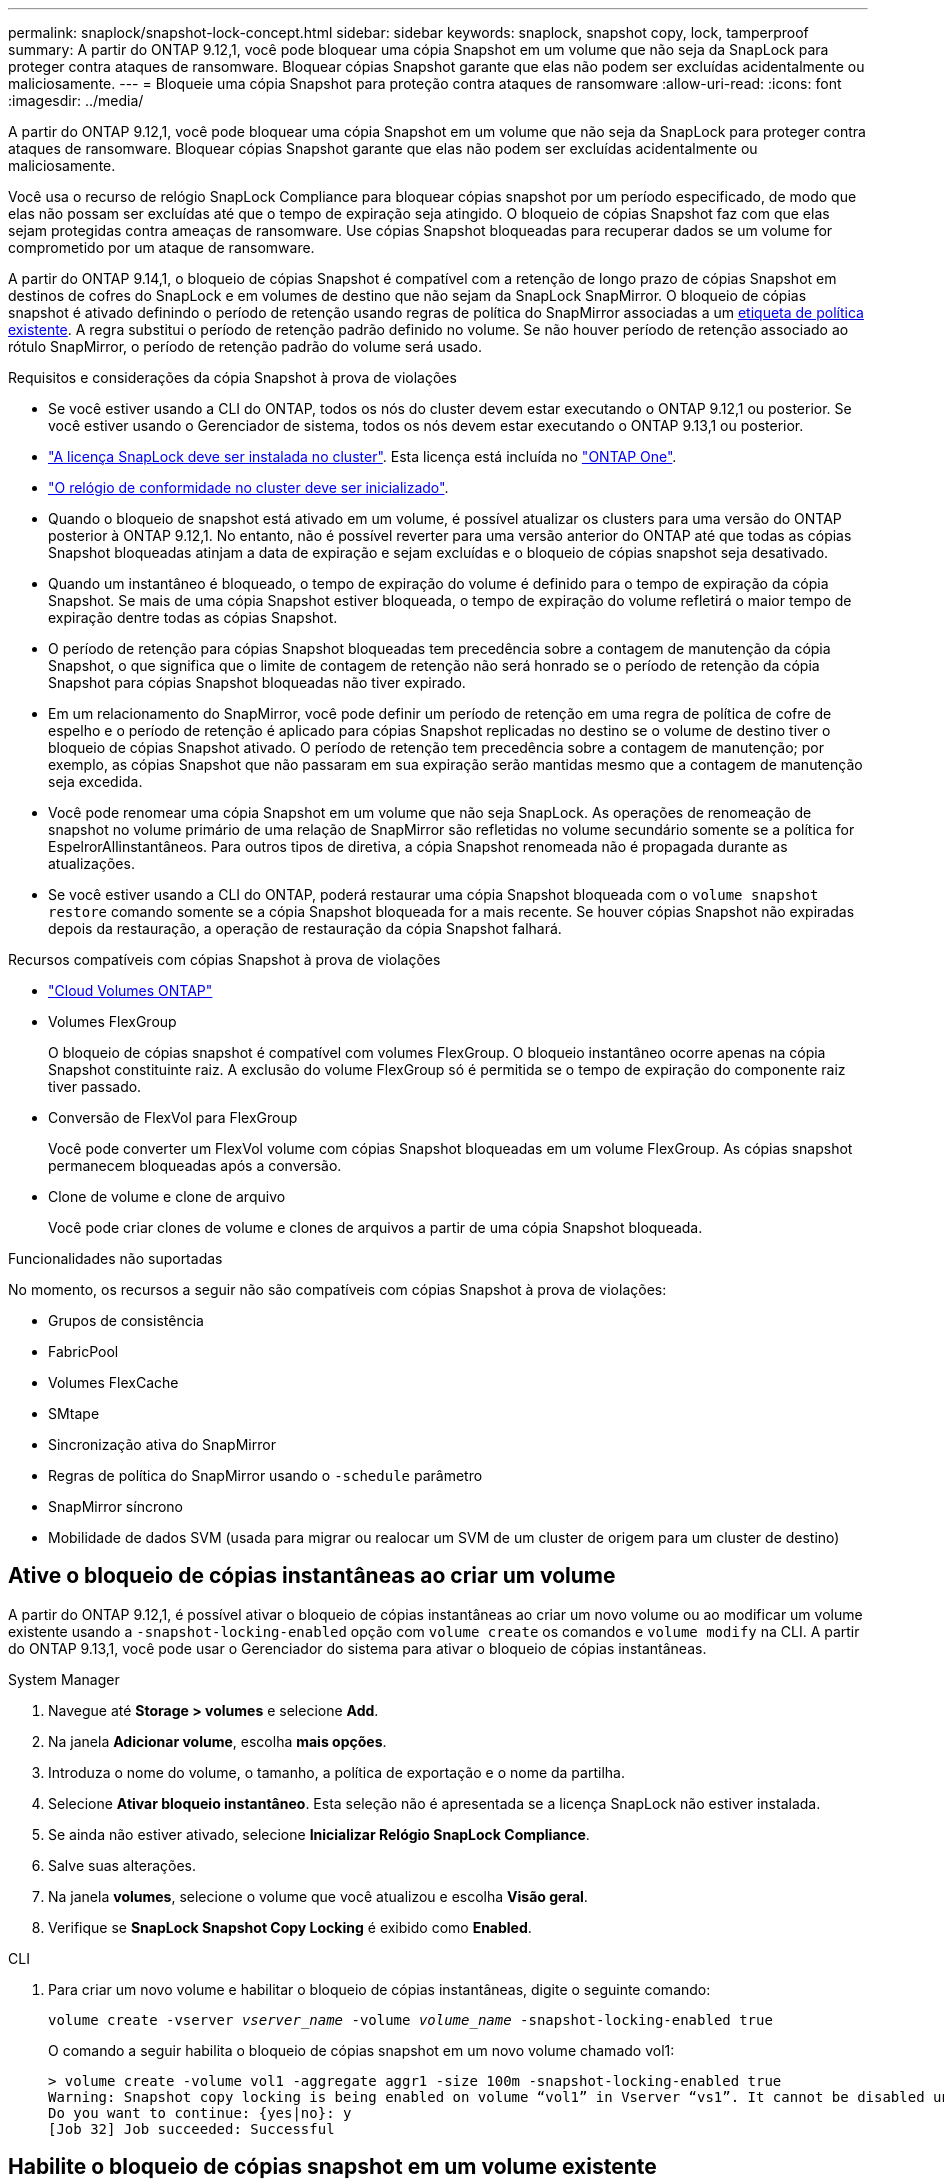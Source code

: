 ---
permalink: snaplock/snapshot-lock-concept.html 
sidebar: sidebar 
keywords: snaplock, snapshot copy, lock, tamperproof 
summary: A partir do ONTAP 9.12,1, você pode bloquear uma cópia Snapshot em um volume que não seja da SnapLock para proteger contra ataques de ransomware. Bloquear cópias Snapshot garante que elas não podem ser excluídas acidentalmente ou maliciosamente. 
---
= Bloqueie uma cópia Snapshot para proteção contra ataques de ransomware
:allow-uri-read: 
:icons: font
:imagesdir: ../media/


[role="lead"]
A partir do ONTAP 9.12,1, você pode bloquear uma cópia Snapshot em um volume que não seja da SnapLock para proteger contra ataques de ransomware. Bloquear cópias Snapshot garante que elas não podem ser excluídas acidentalmente ou maliciosamente.

Você usa o recurso de relógio SnapLock Compliance para bloquear cópias snapshot por um período especificado, de modo que elas não possam ser excluídas até que o tempo de expiração seja atingido. O bloqueio de cópias Snapshot faz com que elas sejam protegidas contra ameaças de ransomware. Use cópias Snapshot bloqueadas para recuperar dados se um volume for comprometido por um ataque de ransomware.

A partir do ONTAP 9.14,1, o bloqueio de cópias Snapshot é compatível com a retenção de longo prazo de cópias Snapshot em destinos de cofres do SnapLock e em volumes de destino que não sejam da SnapLock SnapMirror. O bloqueio de cópias snapshot é ativado definindo o período de retenção usando regras de política do SnapMirror associadas a um xref:Modify an existing policy to apply long-term retention[etiqueta de política existente]. A regra substitui o período de retenção padrão definido no volume. Se não houver período de retenção associado ao rótulo SnapMirror, o período de retenção padrão do volume será usado.

.Requisitos e considerações da cópia Snapshot à prova de violações
* Se você estiver usando a CLI do ONTAP, todos os nós do cluster devem estar executando o ONTAP 9.12,1 ou posterior. Se você estiver usando o Gerenciador de sistema, todos os nós devem estar executando o ONTAP 9.13,1 ou posterior.
* link:../system-admin/install-license-task.html["A licença SnapLock deve ser instalada no cluster"]. Esta licença está incluída no link:../system-admin/manage-licenses-concept.html#licenses-included-with-ontap-one["ONTAP One"].
* link:../snaplock/initialize-complianceclock-task.html["O relógio de conformidade no cluster deve ser inicializado"].
* Quando o bloqueio de snapshot está ativado em um volume, é possível atualizar os clusters para uma versão do ONTAP posterior à ONTAP 9.12,1. No entanto, não é possível reverter para uma versão anterior do ONTAP até que todas as cópias Snapshot bloqueadas atinjam a data de expiração e sejam excluídas e o bloqueio de cópias snapshot seja desativado.
* Quando um instantâneo é bloqueado, o tempo de expiração do volume é definido para o tempo de expiração da cópia Snapshot. Se mais de uma cópia Snapshot estiver bloqueada, o tempo de expiração do volume refletirá o maior tempo de expiração dentre todas as cópias Snapshot.
* O período de retenção para cópias Snapshot bloqueadas tem precedência sobre a contagem de manutenção da cópia Snapshot, o que significa que o limite de contagem de retenção não será honrado se o período de retenção da cópia Snapshot para cópias Snapshot bloqueadas não tiver expirado.
* Em um relacionamento do SnapMirror, você pode definir um período de retenção em uma regra de política de cofre de espelho e o período de retenção é aplicado para cópias Snapshot replicadas no destino se o volume de destino tiver o bloqueio de cópias Snapshot ativado. O período de retenção tem precedência sobre a contagem de manutenção; por exemplo, as cópias Snapshot que não passaram em sua expiração serão mantidas mesmo que a contagem de manutenção seja excedida.
* Você pode renomear uma cópia Snapshot em um volume que não seja SnapLock. As operações de renomeação de snapshot no volume primário de uma relação de SnapMirror são refletidas no volume secundário somente se a política for EspelrorAllinstantâneos. Para outros tipos de diretiva, a cópia Snapshot renomeada não é propagada durante as atualizações.
* Se você estiver usando a CLI do ONTAP, poderá restaurar uma cópia Snapshot bloqueada com o `volume snapshot restore` comando somente se a cópia Snapshot bloqueada for a mais recente. Se houver cópias Snapshot não expiradas depois da restauração, a operação de restauração da cópia Snapshot falhará.


.Recursos compatíveis com cópias Snapshot à prova de violações
* link:https://docs.netapp.com/us-en/bluexp-cloud-volumes-ontap/reference-worm-snaplock.html["Cloud Volumes ONTAP"^]
* Volumes FlexGroup
+
O bloqueio de cópias snapshot é compatível com volumes FlexGroup. O bloqueio instantâneo ocorre apenas na cópia Snapshot constituinte raiz. A exclusão do volume FlexGroup só é permitida se o tempo de expiração do componente raiz tiver passado.

* Conversão de FlexVol para FlexGroup
+
Você pode converter um FlexVol volume com cópias Snapshot bloqueadas em um volume FlexGroup. As cópias snapshot permanecem bloqueadas após a conversão.

* Clone de volume e clone de arquivo
+
Você pode criar clones de volume e clones de arquivos a partir de uma cópia Snapshot bloqueada.



.Funcionalidades não suportadas
No momento, os recursos a seguir não são compatíveis com cópias Snapshot à prova de violações:

* Grupos de consistência
* FabricPool
* Volumes FlexCache
* SMtape
* Sincronização ativa do SnapMirror
* Regras de política do SnapMirror usando o `-schedule` parâmetro
* SnapMirror síncrono
* Mobilidade de dados SVM (usada para migrar ou realocar um SVM de um cluster de origem para um cluster de destino)




== Ative o bloqueio de cópias instantâneas ao criar um volume

A partir do ONTAP 9.12,1, é possível ativar o bloqueio de cópias instantâneas ao criar um novo volume ou ao modificar um volume existente usando a `-snapshot-locking-enabled` opção com `volume create` os comandos e `volume modify` na CLI. A partir do ONTAP 9.13,1, você pode usar o Gerenciador do sistema para ativar o bloqueio de cópias instantâneas.

[role="tabbed-block"]
====
.System Manager
--
. Navegue até *Storage > volumes* e selecione *Add*.
. Na janela *Adicionar volume*, escolha *mais opções*.
. Introduza o nome do volume, o tamanho, a política de exportação e o nome da partilha.
. Selecione *Ativar bloqueio instantâneo*. Esta seleção não é apresentada se a licença SnapLock não estiver instalada.
. Se ainda não estiver ativado, selecione *Inicializar Relógio SnapLock Compliance*.
. Salve suas alterações.
. Na janela *volumes*, selecione o volume que você atualizou e escolha *Visão geral*.
. Verifique se *SnapLock Snapshot Copy Locking* é exibido como *Enabled*.


--
.CLI
--
. Para criar um novo volume e habilitar o bloqueio de cópias instantâneas, digite o seguinte comando:
+
`volume create -vserver _vserver_name_ -volume _volume_name_ -snapshot-locking-enabled true`

+
O comando a seguir habilita o bloqueio de cópias snapshot em um novo volume chamado vol1:

+
[listing]
----
> volume create -volume vol1 -aggregate aggr1 -size 100m -snapshot-locking-enabled true
Warning: Snapshot copy locking is being enabled on volume “vol1” in Vserver “vs1”. It cannot be disabled until all locked Snapshot copies are past their expiry time. A volume with unexpired locked Snapshot copies cannot be deleted.
Do you want to continue: {yes|no}: y
[Job 32] Job succeeded: Successful
----


--
====


== Habilite o bloqueio de cópias snapshot em um volume existente

A partir do ONTAP 9.12,1, é possível ativar o bloqueio de cópias snapshot em um volume existente usando a CLI do ONTAP. A partir do ONTAP 9.13,1, você pode usar o Gerenciador do sistema para ativar o bloqueio de cópias instantâneas em um volume existente.

[role="tabbed-block"]
====
.System Manager
--
. Navegue até *Storage > volumes*.
. Selecione image:icon_kabob.gif["Ícone de opções do menu"] e escolha *Editar > volume*.
. Na janela *Editar volume*, localize a seção Configurações de cópias instantâneas (locais) e selecione *Ativar bloqueio instantâneo*.
+
Esta seleção não é apresentada se a licença SnapLock não estiver instalada.

. Se ainda não estiver ativado, selecione *Inicializar Relógio SnapLock Compliance*.
. Salve suas alterações.
. Na janela *volumes*, selecione o volume que você atualizou e escolha *Visão geral*.
. Verifique se *SnapLock Snapshot Copy Locking* é exibido como *Enabled*.


--
.CLI
--
. Para modificar um volume existente para habilitar o bloqueio de cópias instantâneas, digite o seguinte comando:
+
`volume modify -vserver _vserver_name_ -volume _volume_name_ -snapshot-locking-enabled true`



--
====


== Crie uma política de cópia Snapshot bloqueada e aplique retenção

A partir do ONTAP 9.12,1, você pode criar políticas de cópia Snapshot para aplicar um período de retenção de cópia Snapshot e aplicar a política a um volume para bloquear cópias Snapshot pelo período especificado. Você também pode bloquear uma cópia Snapshot definindo manualmente um período de retenção. A partir do ONTAP 9.13,1, você pode usar o Gerenciador do sistema para criar políticas de bloqueio de cópias Snapshot e aplicá-las a um volume.



=== Criar uma política de bloqueio de cópias Snapshot

[role="tabbed-block"]
====
.System Manager
--
. Navegue até *Storage > Storage VMs* e selecione uma VM de armazenamento.
. Selecione *Definições*.
. Localize *políticas de instantâneos* e image:icon_arrow.gif["Ícone de seta"]selecione .
. Na janela *Add Snapshot Policy* (Adicionar política de instantâneo*), introduza o nome da política.
. image:icon_add.gif["Adicionar ícone"]Selecione .
. Forneça os detalhes da programação da cópia Snapshot, incluindo o nome da programação, o máximo de cópias snapshot a serem mantidas e o período de retenção da SnapLock.
. Na coluna *período de retenção do SnapLock*, insira o número de horas, dias, meses ou anos para reter as cópias do Snapshot. Por exemplo, uma política de cópia Snapshot com um período de retenção de 5 dias bloqueia uma cópia Snapshot por 5 dias a partir do momento em que é criada, e não pode ser excluída durante esse período. Os seguintes intervalos de período de retenção são suportados:
+
** Anos: 0 - 100
** Meses: 0 - 1200
** Dias: 0 - 36500
** Horário: 0h - 24H.


. Salve suas alterações.


--
.CLI
--
. Para criar uma política de cópia Snapshot, digite o seguinte comando:
+
`volume snapshot policy create -policy policy_name -enabled true -schedule1 _schedule1_name_ -count1 _maximum_Snapshot_copies -retention-period1 _retention_period_`

+
O comando a seguir cria uma política de bloqueio de cópia Snapshot:

+
[listing]
----
cluster1> volume snapshot policy create -policy policy_name -enabled true -schedule1 hourly -count1 24 -retention-period1 "1 days"
----
+
Uma cópia Snapshot não será substituída se estiver sob retenção ativa; ou seja, a contagem de retenção não será honrada se houver cópias Snapshot bloqueadas que ainda não tenham expirado.



--
====


=== Aplique uma política de bloqueio a um volume

[role="tabbed-block"]
====
.System Manager
--
. Navegue até *Storage > volumes*.
. Selecione image:icon_kabob.gif["Ícone de opções do menu"] e escolha *Editar > volume*.
. Na janela *Editar volume*, selecione *Agendar cópias instantâneas*.
. Selecione a política de bloqueio de cópia Snapshot na lista.
. Se o bloqueio de cópias instantâneas não estiver ativado, selecione *Ativar bloqueio instantâneo*.
. Salve suas alterações.


--
.CLI
--
. Para aplicar uma política de bloqueio de cópia Snapshot a um volume existente, digite o seguinte comando:
+
`volume modify -volume volume_name -vserver vserver_name -snapshot-policy policy_name`



--
====


=== Aplicar período de retenção durante a criação da cópia Snapshot manual

Você pode aplicar um período de retenção da cópia Snapshot ao criar manualmente uma cópia Snapshot. O bloqueio de cópias snapshot deve estar ativado no volume; caso contrário, a configuração do período de retenção é ignorada.

[role="tabbed-block"]
====
.System Manager
--
. Navegue até *Storage > volumes* e selecione um volume.
. Na página de detalhes do volume, selecione a guia *cópias instantâneas*.
. image:icon_add.gif["Adicionar ícone"]Selecione .
. Insira o nome da cópia Snapshot e o tempo de expiração do SnapLock. Você pode selecionar o calendário para escolher a data e a hora de expiração da retenção.
. Salve suas alterações.
. Na página *volumes > cópias Snapshot*, selecione *Mostrar/Ocultar* e escolha *tempo de expiração do SnapLock* para exibir a coluna *tempo de expiração do SnapLock* e verifique se o tempo de retenção está definido.


--
.CLI
--
. Para criar uma cópia Snapshot manualmente e aplicar um período de retenção de bloqueio, digite o seguinte comando:
+
`volume snapshot create -volume _volume_name_ -snapshot _snapshot_copy_name_ -snaplock-expiry-time _expiration_date_time_`

+
O comando a seguir cria uma nova cópia Snapshot e define o período de retenção:

+
[listing]
----
cluster1> volume snapshot create -vserver vs1 -volume vol1 -snapshot snap1 -snaplock-expiry-time "11/10/2022 09:00:00"
----


--
====


=== Aplicar um período de retenção a uma cópia Snapshot existente

[role="tabbed-block"]
====
.System Manager
--
. Navegue até *Storage > volumes* e selecione um volume.
. Na página de detalhes do volume, selecione a guia *cópias instantâneas*.
. Selecione a cópia Snapshot, selecione image:icon_kabob.gif["Ícone de opções do menu"]e escolha *Modificar tempo de expiração do SnapLock*. Você pode selecionar o calendário para escolher a data e a hora de expiração da retenção.
. Salve suas alterações.
. Na página *volumes > cópias Snapshot*, selecione *Mostrar/Ocultar* e escolha *tempo de expiração do SnapLock* para exibir a coluna *tempo de expiração do SnapLock* e verifique se o tempo de retenção está definido.


--
.CLI
--
. Para aplicar manualmente um período de retenção a uma cópia Snapshot existente, digite o seguinte comando:
+
`volume snapshot modify-snaplock-expiry-time -volume _volume_name_ -snapshot _snapshot_copy_name_ -expiry-time _expiration_date_time_`

+
O exemplo a seguir aplica um período de retenção a uma cópia Snapshot existente:

+
[listing]
----
cluster1> volume snapshot modify-snaplock-expiry-time -volume vol1 -snapshot snap2 -expiry-time "11/10/2022 09:00:00"
----


--
====


=== Modificar uma política existente para aplicar retenção a longo prazo

A partir do ONTAP 9.14,1, é possível modificar uma política SnapMirror existente adicionando uma regra para definir a retenção a longo prazo das cópias Snapshot. A regra é usada para substituir o período de retenção de volume padrão nos destinos do Vault do SnapLock e em volumes de destino que não sejam do SnapLock SnapMirror.

. Adicionar uma regra a uma política SnapMirror existente:
+
`snapmirror policy add-rule -vserver <SVM name> -policy <policy name> -snapmirror-label <label name> -keep <number of Snapshot copies> -retention-period [<integer> days|months|years]`

+
O exemplo a seguir cria uma regra que aplica um período de retenção de 6 meses à política existente chamada "lockvault":

+
[listing]
----
snapmirror policy add-rule -vserver vs1 -policy lockvault -snapmirror-label test1 -keep 10 -retention-period "6 months"
----

